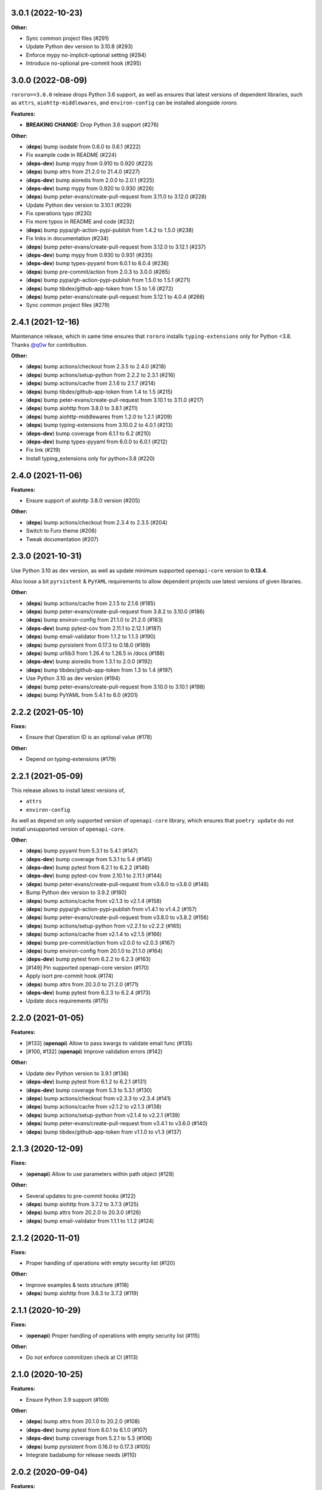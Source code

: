 3.0.1 (2022-10-23)
==================

**Other:**

- Sync common project files (#291)
- Update Python dev version to 3.10.8 (#293)
- Enforce mypy no-implicit-optional setting (#294)
- Introduce no-optional pre-commit hook (#295)

3.0.0 (2022-08-09)
==================

``rororo==3.0.0`` release drops Python 3.6 support, as well as ensures that latest versions
of dependent libraries, such as ``attrs``, ``aiohttp-middlewares``, and ``environ-config``
can be installed alongside *rororo*.

**Features:**

- **BREAKING CHANGE:** Drop Python 3.6 support (#276)

**Other:**

- (**deps**) bump isodate from 0.6.0 to 0.6.1 (#222)
- Fix example code in README (#224)
- (**deps-dev**) bump mypy from 0.910 to 0.920 (#223)
- (**deps**) bump attrs from 21.2.0 to 21.4.0 (#227)
- (**deps-dev**) bump aioredis from 2.0.0 to 2.0.1 (#225)
- (**deps-dev**) bump mypy from 0.920 to 0.930 (#226)
- (**deps**) bump peter-evans/create-pull-request from 3.11.0 to 3.12.0 (#228)
- Update Python dev version to 3.10.1 (#229)
- Fix operations typo (#230)
- Fix more typos in README and code (#232)
- (**deps**) bump pypa/gh-action-pypi-publish from 1.4.2 to 1.5.0 (#238)
- Fix links in documentation (#234)
- (**deps**) bump peter-evans/create-pull-request from 3.12.0 to 3.12.1 (#237)
- (**deps-dev**) bump mypy from 0.930 to 0.931 (#235)
- (**deps-dev**) bump types-pyyaml from 6.0.1 to 6.0.4 (#236)
- (**deps**) bump pre-commit/action from 2.0.3 to 3.0.0 (#265)
- (**deps**) bump pypa/gh-action-pypi-publish from 1.5.0 to 1.5.1 (#271)
- (**deps**) bump tibdex/github-app-token from 1.5 to 1.6 (#272)
- (**deps**) bump peter-evans/create-pull-request from 3.12.1 to 4.0.4 (#266)
- Sync common project files (#279)

2.4.1 (2021-12-16)
==================

Maintenance release, which in same time ensures that ``rororo`` installs
``typing-extensions`` only for Python <3.8. Thanks `@q0w <https://github.com/q0w>`_
for contribution.

**Other:**

- (**deps**) bump actions/checkout from 2.3.5 to 2.4.0 (#218)
- (**deps**) bump actions/setup-python from 2.2.2 to 2.3.1 (#216)
- (**deps**) bump actions/cache from 2.1.6 to 2.1.7 (#214)
- (**deps**) bump tibdex/github-app-token from 1.4 to 1.5 (#215)
- (**deps**) bump peter-evans/create-pull-request from 3.10.1 to 3.11.0 (#217)
- (**deps**) bump aiohttp from 3.8.0 to 3.8.1 (#211)
- (**deps**) bump aiohttp-middlewares from 1.2.0 to 1.2.1 (#209)
- (**deps**) bump typing-extensions from 3.10.0.2 to 4.0.1 (#213)
- (**deps-dev**) bump coverage from 6.1.1 to 6.2 (#210)
- (**deps-dev**) bump types-pyyaml from 6.0.0 to 6.0.1 (#212)
- Fix link (#219)
- Install typing_extensions only for python<3.8 (#220)

2.4.0 (2021-11-06)
==================

**Features:**

- Ensure support of aiohttp 3.8.0 version (#205)

**Other:**

- (**deps**) bump actions/checkout from 2.3.4 to 2.3.5 (#204)
- Switch to Furo theme (#206)
- Tweak documentation (#207)

2.3.0 (2021-10-31)
==================

Use Python 3.10 as dev version, as well as update minimum supported
``openapi-core`` version to **0.13.4**.

Also loose a bit ``pyrsistent`` & ``PyYAML`` requirements to allow dependent
projects use latest versions of given libraries.

**Other:**

- (**deps**) bump actions/cache from 2.1.5 to 2.1.6 (#185)
- (**deps**) bump peter-evans/create-pull-request from 3.8.2 to 3.10.0 (#186)
- (**deps**) bump environ-config from 21.1.0 to 21.2.0 (#183)
- (**deps-dev**) bump pytest-cov from 2.11.1 to 2.12.1 (#187)
- (**deps**) bump email-validator from 1.1.2 to 1.1.3 (#190)
- (**deps**) bump pyrsistent from 0.17.3 to 0.18.0 (#189)
- (**deps**) bump urllib3 from 1.26.4 to 1.26.5 in /docs (#188)
- (**deps-dev**) bump aioredis from 1.3.1 to 2.0.0 (#192)
- (**deps**) bump tibdex/github-app-token from 1.3 to 1.4 (#197)
- Use Python 3.10 as dev version (#194)
- (**deps**) bump peter-evans/create-pull-request from 3.10.0 to 3.10.1 (#198)
- (**deps**) bump PyYAML from 5.4.1 to 6.0 (#201)

2.2.2 (2021-05-10)
==================

**Fixes:**

- Ensure that Operation ID is an optional value (#178)

**Other:**

- Depend on typing-extensions (#179)

2.2.1 (2021-05-09)
==================

This release allows to install latest versions of,

- ``attrs``
- ``environ-config``

As well as depend on only supported version of ``openapi-core`` library,
which ensures that ``poetry update`` do not install unsupported version
of ``openapi-core``.

**Other:**

- (**deps**) bump pyyaml from 5.3.1 to 5.4.1 (#147)
- (**deps-dev**) bump coverage from 5.3.1 to 5.4 (#145)
- (**deps-dev**) bump pytest from 6.2.1 to 6.2.2 (#146)
- (**deps-dev**) bump pytest-cov from 2.10.1 to 2.11.1 (#144)
- (**deps**) bump peter-evans/create-pull-request from v3.6.0 to v3.8.0 (#148)
- Bump Python dev version to 3.9.2 (#160)
- (**deps**) bump actions/cache from v2.1.3 to v2.1.4 (#158)
- (**deps**) bump pypa/gh-action-pypi-publish from v1.4.1 to v1.4.2 (#157)
- (**deps**) bump peter-evans/create-pull-request from v3.8.0 to v3.8.2 (#156)
- (**deps**) bump actions/setup-python from v2.2.1 to v2.2.2 (#165)
- (**deps**) bump actions/cache from v2.1.4 to v2.1.5 (#166)
- (**deps**) bump pre-commit/action from v2.0.0 to v2.0.3 (#167)
- (**deps**) bump environ-config from 20.1.0 to 21.1.0 (#164)
- (**deps-dev**) bump pytest from 6.2.2 to 6.2.3 (#163)
- [#149] Pin supported openapi-core version (#170)
- Apply isort pre-commit hook (#174)
- (**deps**) bump attrs from 20.3.0 to 21.2.0 (#171)
- (**deps-dev**) bump pytest from 6.2.3 to 6.2.4 (#173)
- Update docs requirements (#175)

2.2.0 (2021-01-05)
==================

**Features:**

- [#133] (**openapi**) Allow to pass kwargs to validate email func (#135)
- [#100, #132] (**openapi**) Improve validation errors (#142)

**Other:**

- Update dev Python version to 3.9.1 (#136)
- (**deps-dev**) bump pytest from 6.1.2 to 6.2.1 (#131)
- (**deps-dev**) bump coverage from 5.3 to 5.3.1 (#130)
- (**deps**) bump actions/checkout from v2.3.3 to v2.3.4 (#141)
- (**deps**) bump actions/cache from v2.1.2 to v2.1.3 (#138)
- (**deps**) bump actions/setup-python from v2.1.4 to v2.2.1 (#139)
- (**deps**) bump peter-evans/create-pull-request from v3.4.1 to v3.6.0 (#140)
- (**deps**) bump tibdex/github-app-token from v1.1.0 to v1.3 (#137)

2.1.3 (2020-12-09)
==================

**Fixes:**

- (**openapi**) Allow to use parameters within path object (#128)

**Other:**

- Several updates to pre-commit hooks (#122)
- (**deps**) bump aiohttp from 3.7.2 to 3.7.3 (#125)
- (**deps**) bump attrs from 20.2.0 to 20.3.0 (#126)
- (**deps**) bump email-validator from 1.1.1 to 1.1.2 (#124)

2.1.2 (2020-11-01)
==================

**Fixes:**

- Proper handling of operations with empty security list (#120)

**Other:**

- Improve examples & tests structure (#118)
- (**deps**) bump aiohttp from 3.6.3 to 3.7.2 (#119)

2.1.1 (2020-10-29)
==================

**Fixes:**

- (**openapi**) Proper handling of operations with empty security list (#115)

**Other:**

- Do not enforce commitizen check at CI (#113)

2.1.0 (2020-10-25)
==================

**Features:**

- Ensure Python 3.9 support (#109)

**Other:**

- (**deps**) bump attrs from 20.1.0 to 20.2.0 (#108)
- (**deps-dev**) bump pytest from 6.0.1 to 6.1.0 (#107)
- (**deps-dev**) bump coverage from 5.2.1 to 5.3 (#106)
- (**deps**) bump pyrsistent from 0.16.0 to 0.17.3 (#105)
- Integrate badabump for release needs (#110)

2.0.2 (2020-09-04)
==================

**Features:**

- Require ``attrs>=19.1,<21`` to allow use ``attrs==20.1.0`` in dependent
  projects

**Other:**

- Massive infrastrucutre update: move code to ``src/`` directory, use latest
  ``pytest`` for tests, better ``Makefile`` targets, etc

2.0.1 (2020-07-21)
==================

**Features:**

- Ensure *rororo* to work properly with ``openapi-core==0.13.4``

2.0.0 (2020-06-29)
==================

Final **2.0.0** release, which completes reimplementing *rororo* as library
for implementing aiohttp.web OpenAPI 3 server applications with schema first
approach.

**Quickstart:**

*rororo* relies on valid OpenAPI 3 schema (both JSON & YAML formats supported).
Example below illustrates using ``openapi.yaml`` schema file, stored next to
``app`` module,

.. code-block:: python

    from pathlib import Path
    from typing import List

    from aiohttp import web
    from rororo import setup_openapi

    from .views import operations


    def create_app(argv: List[str] = None) -> web.Application:
        return setup_openapi(
            web.Application(),
            Path(__file__).parent / "openapi.yaml",
            operations,
        )

Then, you need to *register* operation handlers in ``views`` module. Example
below shows registering handler for *operationId* ``hello_world``,

.. code-block:: python

    from aiohttp import web
    from rororo import OperationTableDef


    @operations.register
    async def hello_world(request: web.Request) -> web.Response:
        return web.json_response({"data": "Hello, world!"})

`Documentation <https://rororo.readthedocs.io/en/latest/openapi.html>`_
provides more information on implementing aiohttp.web OpenAPI 3 server
applications with schema first approach using *rororo*.

2.0.0rc3 (2020-06-15)
---------------------

**Features:**

- Allow passing ``schema`` and ``spec`` keyword args to ``setup_openapi``
  (`#84 <https://github.com/playpauseandstop/rororo/issues/84>`_)

**Fixes:**

- Handle all errors on creating OpenAPI spec from schema
  (`#74 <https://github.com/playpauseandstop/rororo/issues/74>`_)
- Allow nullable arrays & objects in request/response data
  (`#85 <https://github.com/playpauseandstop/rororo/issues/85>`_)

**Other:**

- Cast return values instead of type ignore comments
- Do not include changelog into dist
  (`#72 <https://github.com/playpauseandstop/rororo/issues/72>`_)
- Update docs with new rororo slogan
  (`#76 <https://github.com/playpauseandstop/rororo/issues/76>`_)
- Create GitHub release at pushing git tag
  (`#78 <https://github.com/playpauseandstop/rororo/issues/78>`_)
- Bump pre-commit hooks
- Preserve multiline strings in release body
  (`#78 <https://github.com/playpauseandstop/rororo/issues/78>`_)

2.0.0rc2 (2020-05-15)
---------------------

**Fixes:**

- When possible pass request body as string to ``OpenAPIRequest``, not as bytes

**Other:**

- Update pre-commit hooks, integrate ``flake8-variable-names`` check

2.0.0rc1 (2020-05-04)
---------------------

**Performance:**

- Use ``yaml.CSafeLoader`` instead of ``yaml.SafeLoader`` when possible. Allow
  to supply schema loader function to use custom loader, for example
  ``ujson.loads`` instead of ``json.loads``
- Use ``yaml.CSadeDumper`` instead of ``yaml.Dumper`` when possible on dumping
  OpenAPI schema when it is requested in YAML format
- Allow to cache create schema and spec call, usable for speeding up tests

**Other:**

- Use ``sphinx-autobuild`` for building docs at local env

2.0.0rc0 (2020-04-27)
---------------------

**Breaking Changes:**

- Use `environ-config <https://pypi.org/project/environ-config/>`_ for settings
  needs, instead of providing extra sugar to `attrs <https://www.attrs.org>`_

**Features:**

- Upgrade to latest ``openapi-core==0.13.3``
- Support class based views
- Deprecate old approach of validating OpenAPI requests via
  ``openapi_operation`` decorator in favor of ``openapi_middleware``.
  Improvements to error middleware, validate error responses against OpenAPI
  schema as well
- Valid request data is freezed with
  `pyrsistent.freeze <https://pyrsistent.readthedocs.io/en/latest/api.html#pyrsistent.freeze>`_
  call. Parameters and security data now wrapped into
  `pyrsistent.pmap <https://pyrsistent.readthedocs.io/en/latest/api.html#pyrsistent.pmap>`_
  for immutability needs
- Use `email-validator <https://pypi.org/project/email-validator/>`_ to support
  ``format: "email"``
- Ensure TZ aware date times works as expected
- Ensure support of optional security schemes

**Other:**

- Provide ``Todo-Backend`` example to illustrate how to use class based views
- Update pre-commit hooks, integrate ``blacken-docs`` & ``commitizen``
  pre-commit hooks
- Speed up CI exec time, by not waiting on build to start test job
- Add more badges to README

2.0.0b3 (2020-01-27)
--------------------

**Features:**

- Provide human readable security, request & response validation
  errors
- Support free form objects in request body
- Allow to enable CORS / error middleware on setting up OpenAPI support for
  ``aiohttp.web`` application
- Provide ``BaseSettings`` and ``env_factory`` helpers to work with settings
  within ``aiohttp.web`` applications. Cover how to work with settings at docs
  as well

**Other:**

- Stricter ``mypy`` config to ensure ``@operations.register`` is a typed
  decorator

2.0.0b2 (2019-12-19)
--------------------

**Other:**

- ``setup_openapi`` function returns ``web.Applicaiton`` instead of ``None``
- Provide ``ACCESS_LOG_FORMAT`` for ``aiohttp`` applications

2.0.0b1 (2019-11-20)
--------------------

**Fixes:**

- Fix type annotation for ``add_resource_context`` context manager

2.0.0b0 (2019-11-15)
--------------------

**Features:**

- Ensure Python 3.8 support. Move ``2.0.0`` release to beta phase

2.0.0a4 (2019-10-22)
--------------------

**Features:**

- Parse API Key & HTTP security data for OpenAPI operation
- Allow to remove root handlers on setting up logging config

**Other:**

- Cover ``rororo.openapi`` with non-machine docs
- Provide another example on using OpenAPI schema inside aiohttp.web application

2.0.0a3 (2019-10-09)
--------------------

**Features:**

- Support ``type: array`` request bodies as well
- Allow to validate responses against OpenAPI schema

**Other:**

- Do not directly depend on ``jsonschema``

2.0.0a2 (2019-10-08)
--------------------

**Fixes:**

- Depend on ``aiohttp>=3.5,<4.0``

2.0.0a1 (2019-10-08)
--------------------

**Features:**

- Add ``rororo.get_openapi_context`` shortcut

**Other:**

- Update API docs for ``rororo.openapi`` public functions & classes

2.0.0a0 (2019-10-08)
--------------------

**Breaking Changes:**

- Complete library rewrite

  - Instead of targeting any Python web framework, make ``rororo`` support only
    ``aiohttp.web`` applications
  - Build the library around the OpenAPI 3 schema support for ``aiohttp.web``
    applications
  - As result entirely remove ``rororo.schemas`` package from the project

1.2.1 (2019-07-08)
==================

- Publish 1.2.1 release

1.2.1a1 (2019-07-03)
--------------------

- chore: Introduce ``pre-commit`` hooks
- chore: Use ``pytest`` for tests
- chore: Use ``black`` for code formatting

1.2.1a0 (2019-02-24)
--------------------

- fix: Do not yet depend on ``jsonschema>=3.0.0``
- chore: Move ``tox.ini`` content into ``pyproject.toml``
- chore: Only use poetry for install project deps for tests & lint

1.2.0 (2018-11-01)
==================

- Publish 1.2.0 release

1.2.0a1 (2018-10-22)
--------------------

- Make all project packages `PEP-561 <https://www.python.org/dev/peps/pep-0561/>`_
  compatible

1.2.0a0 (2018-10-18)
--------------------

- Python 3.7 support
- Ensure that ``rororo`` works well with latest ``aiohttp``
- Allow setting ``level`` on updating logging dict to use Sentry handler
- Add new ``rororo.timedelta`` module with utilities to work with timedeltas
- Add new ``rororo.utils`` module
- Move type annotations to ``rororo.annotations`` module

1.1.1 (2017-10-09)
==================

- Do not attempt to convert empty list to dict for request/response data

1.1.0 (2017-10-09)
==================

- Allow to supply non-dicts in request/response data

1.0.0 (2017-05-14)
==================

- Publish 1.0 release, even proper docs are not ready yet

1.0.0b1 (2017-05-13)
--------------------

- Annotate all code in ``rororo``
- Use `mypy <http://mypy.readthedocs.io/>`_ on linting source code
- Require Python 3.5 or higher due to changes above

1.0.0a5 (2016-10-23)
--------------------

- Support validating schema via `fastjsonschema
  <http://opensource.seznam.cz/python-fastjsonschema/>`_ or any other validator

1.0.0a4 (2016-09-01)
--------------------

- Pass ``kwargs`` to ``SentryHandler`` on configuring Sentry logging

1.0.0a3 (2016-08-08)
--------------------

- Add ``rororo.aio`` module with:

  - ``add_resource_context`` context manager
  - ``is_xhr_request``, ``parse_aioredis_url`` utility functions

- Update flake8 config & bump aiohttp version for tests
- Added ChangeLog & modified GitHub Releases Page

1.0.0a2 (2015-12-18)
--------------------

- Adds ability to supply custom error class while making manual errors by
  ``schema.make_error`` method
- Default validator class preset default values from schema to instance for
  validation
- Several improvements to test process

1.0.0a1 (2015-11-26)
--------------------

- New beginning for rororo project. Now it is a bunch of helper methods instead
  of yet another web-framework.
